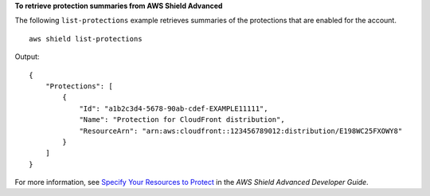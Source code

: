 **To retrieve protection summaries from AWS Shield Advanced**

The following ``list-protections`` example retrieves summaries of the protections that are enabled for the account. ::

    aws shield list-protections

Output::

    {
        "Protections": [
            {
                "Id": "a1b2c3d4-5678-90ab-cdef-EXAMPLE11111",
                "Name": "Protection for CloudFront distribution",
                "ResourceArn": "arn:aws:cloudfront::123456789012:distribution/E198WC25FXOWY8"
            }
        ]
    }
        
For more information, see `Specify Your Resources to Protect <https://docs.aws.amazon.com/waf/latest/developerguide/ddos-choose-resources.html>`__ in the *AWS Shield Advanced Developer Guide*.
